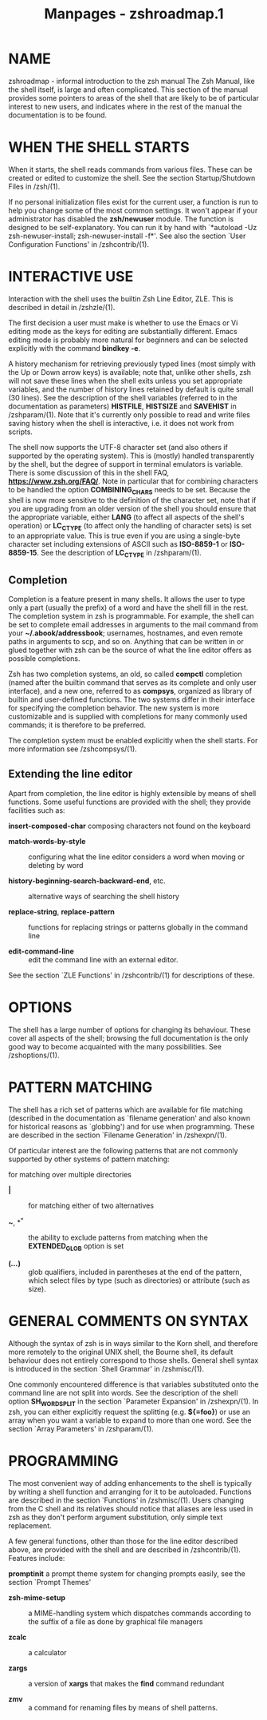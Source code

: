 #+TITLE: Manpages - zshroadmap.1
* NAME
zshroadmap - informal introduction to the zsh manual The Zsh Manual,
like the shell itself, is large and often complicated. This section of
the manual provides some pointers to areas of the shell that are likely
to be of particular interest to new users, and indicates where in the
rest of the manual the documentation is to be found.

* WHEN THE SHELL STARTS
When it starts, the shell reads commands from various files. These can
be created or edited to customize the shell. See the section
Startup/Shutdown Files in /zsh/(1).

If no personal initialization files exist for the current user, a
function is run to help you change some of the most common settings. It
won't appear if your administrator has disabled the *zsh/newuser*
module. The function is designed to be self-explanatory. You can run it
by hand with `*autoload -Uz zsh-newuser-install; zsh-newuser-install
-f*'. See also the section `User Configuration Functions' in
/zshcontrib/(1).

* INTERACTIVE USE
Interaction with the shell uses the builtin Zsh Line Editor, ZLE. This
is described in detail in /zshzle/(1).

The first decision a user must make is whether to use the Emacs or Vi
editing mode as the keys for editing are substantially different. Emacs
editing mode is probably more natural for beginners and can be selected
explicitly with the command *bindkey -e*.

A history mechanism for retrieving previously typed lines (most simply
with the Up or Down arrow keys) is available; note that, unlike other
shells, zsh will not save these lines when the shell exits unless you
set appropriate variables, and the number of history lines retained by
default is quite small (30 lines). See the description of the shell
variables (referred to in the documentation as parameters) *HISTFILE*,
*HISTSIZE* and *SAVEHIST* in /zshparam/(1). Note that it's currently
only possible to read and write files saving history when the shell is
interactive, i.e. it does not work from scripts.

The shell now supports the UTF-8 character set (and also others if
supported by the operating system). This is (mostly) handled
transparently by the shell, but the degree of support in terminal
emulators is variable. There is some discussion of this in the shell
FAQ, *https://www.zsh.org/FAQ/*. Note in particular that for combining
characters to be handled the option *COMBINING_CHARS* needs to be set.
Because the shell is now more sensitive to the definition of the
character set, note that if you are upgrading from an older version of
the shell you should ensure that the appropriate variable, either *LANG*
(to affect all aspects of the shell's operation) or *LC_CTYPE* (to
affect only the handling of character sets) is set to an appropriate
value. This is true even if you are using a single-byte character set
including extensions of ASCII such as *ISO-8859-1* or *ISO-8859-15*. See
the description of *LC_CTYPE* in /zshparam/(1).

** Completion
Completion is a feature present in many shells. It allows the user to
type only a part (usually the prefix) of a word and have the shell fill
in the rest. The completion system in zsh is programmable. For example,
the shell can be set to complete email addresses in arguments to the
mail command from your *~/.abook/addressbook*; usernames, hostnames, and
even remote paths in arguments to scp, and so on. Anything that can be
written in or glued together with zsh can be the source of what the line
editor offers as possible completions.

Zsh has two completion systems, an old, so called *compctl* completion
(named after the builtin command that serves as its complete and only
user interface), and a new one, referred to as *compsys*, organized as
library of builtin and user-defined functions. The two systems differ in
their interface for specifying the completion behavior. The new system
is more customizable and is supplied with completions for many commonly
used commands; it is therefore to be preferred.

The completion system must be enabled explicitly when the shell starts.
For more information see /zshcompsys/(1).

** Extending the line editor
Apart from completion, the line editor is highly extensible by means of
shell functions. Some useful functions are provided with the shell; they
provide facilities such as:

*insert-composed-char* composing characters not found on the keyboard

- *match-words-by-style* :: configuring what the line editor considers a
  word when moving or deleting by word

- *history-beginning-search-backward-end*, etc. :: alternative ways of
  searching the shell history

- *replace-string*, *replace-pattern* :: functions for replacing strings
  or patterns globally in the command line

- *edit-command-line* :: edit the command line with an external editor.

See the section `ZLE Functions' in /zshcontrib/(1) for descriptions of
these.

* OPTIONS
The shell has a large number of options for changing its behaviour.
These cover all aspects of the shell; browsing the full documentation is
the only good way to become acquainted with the many possibilities. See
/zshoptions/(1).

* PATTERN MATCHING
The shell has a rich set of patterns which are available for file
matching (described in the documentation as `filename generation' and
also known for historical reasons as `globbing') and for use when
programming. These are described in the section `Filename Generation' in
/zshexpn/(1).

Of particular interest are the following patterns that are not commonly
supported by other systems of pattern matching:

**** for matching over multiple directories

- *|* :: for matching either of two alternatives

- *~*, *^* :: the ability to exclude patterns from matching when the
  *EXTENDED_GLOB* option is set

- *(*/.../*)* :: glob qualifiers, included in parentheses at the end of
  the pattern, which select files by type (such as directories) or
  attribute (such as size).

* GENERAL COMMENTS ON SYNTAX
Although the syntax of zsh is in ways similar to the Korn shell, and
therefore more remotely to the original UNIX shell, the Bourne shell,
its default behaviour does not entirely correspond to those shells.
General shell syntax is introduced in the section `Shell Grammar' in
/zshmisc/(1).

One commonly encountered difference is that variables substituted onto
the command line are not split into words. See the description of the
shell option *SH_WORD_SPLIT* in the section `Parameter Expansion' in
/zshexpn/(1). In zsh, you can either explicitly request the splitting
(e.g. *${=foo}*) or use an array when you want a variable to expand to
more than one word. See the section `Array Parameters' in /zshparam/(1).

* PROGRAMMING
The most convenient way of adding enhancements to the shell is typically
by writing a shell function and arranging for it to be autoloaded.
Functions are described in the section `Functions' in /zshmisc/(1).
Users changing from the C shell and its relatives should notice that
aliases are less used in zsh as they don't perform argument
substitution, only simple text replacement.

A few general functions, other than those for the line editor described
above, are provided with the shell and are described in /zshcontrib/(1).
Features include:

*promptinit* a prompt theme system for changing prompts easily, see the
section `Prompt Themes'

- *zsh-mime-setup* :: a MIME-handling system which dispatches commands
  according to the suffix of a file as done by graphical file managers

- *zcalc* :: a calculator

- *zargs* :: a version of *xargs* that makes the *find* command
  redundant

- *zmv* :: a command for renaming files by means of shell patterns.
